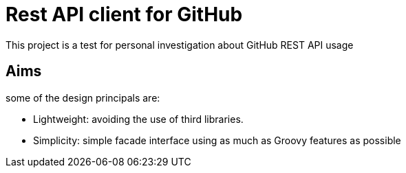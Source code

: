 = Rest API client for GitHub

This project is a test for personal investigation about GitHub REST API usage

== Aims
some of the design principals are:

* Lightweight: avoiding the use of third libraries.
* Simplicity: simple facade interface using as much as Groovy features as possible
